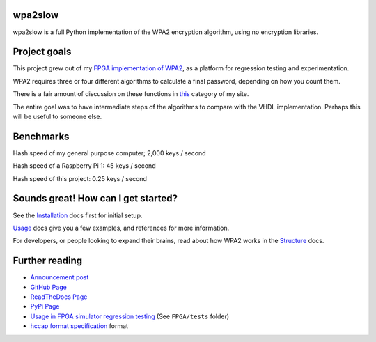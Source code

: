 .. wpa2slow documentation master file, created by
   sphinx-quickstart on Tue Nov 15 11:47:51 2016.
   You can adapt this file completely to your liking, but it should at least
   contain the root `toctree` directive.

wpa2slow
====================================

wpa2slow is a full Python implementation of the WPA2 encryption algorithm, using no encryption libraries.

Project goals
====================================
This project grew out of my `FPGA implementation of WPA2 <https://github.com/JarrettR/FPGA-Cryptoparty>`_, as a platform for regression testing and experimentation.

WPA2 requires three or four different algorithms to calculate a final password, depending on how you count them.

There is a fair amount of discussion on these functions in `this <http://jrainimo.com/build/?cat=6>`_ category of my site.

The entire goal was to have intermediate steps of the algorithms to compare with the VHDL implementation.
Perhaps this will be useful to someone else.


Benchmarks
====================================

Hash speed of my general purpose computer; 2,000 keys / second

Hash speed of a Raspberry Pi 1: 45 keys / second

Hash speed of this project: 0.25 keys / second

Sounds great! How can I get started?
====================================

See the `Installation <http://wpa2slow.readthedocs.io/en/latest/installation.html>`_ docs first for initial setup.

`Usage <http://wpa2slow.readthedocs.io/en/latest/usage.html>`_ docs give you a few examples, and references for more information.

For developers, or people looking to expand their brains, read about how WPA2 works in the `Structure <http://wpa2slow.readthedocs.io/en/latest/structure.html>`_ docs.


Further reading
====================================

* `Announcement post <http://jrainimo.com/build/?p=1157>`_
* `GitHub Page <https://github.com/JarrettR/WPA-Slowed-Down>`_
* `ReadTheDocs Page <http://wpa2slow.readthedocs.io/en/latest/>`_
* `PyPi Page <https://pypi.python.org/pypi/wpa2slow>`_
* `Usage in FPGA simulator regression testing <https://github.com/JarrettR/FPGA-Cryptoparty>`_ (See ``FPGA/tests`` folder)
* `hccap format specification <https://hashcat.net/cap2hccap/>`_ format

